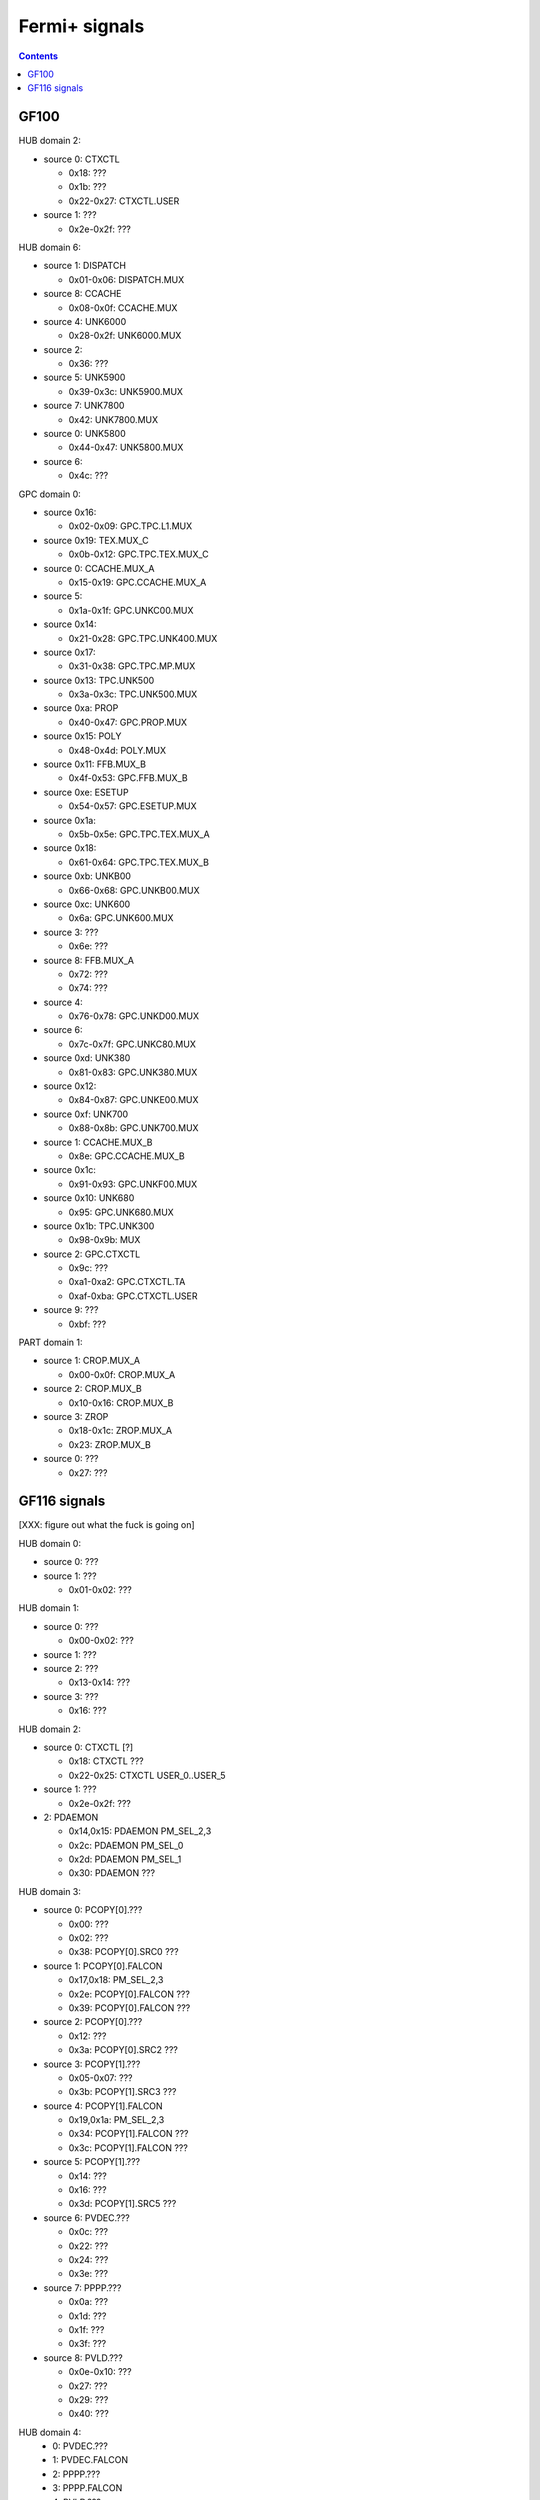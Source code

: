 .. _pcounter-signal-gf100:

==============
Fermi+ signals
==============

.. contents::

.. todo:: convert

GF100
=====

HUB domain 2:

- source 0: CTXCTL

  - 0x18: ???
  - 0x1b: ???
  - 0x22-0x27: CTXCTL.USER

- source 1: ???

  - 0x2e-0x2f: ???


HUB domain 6:

- source 1: DISPATCH

  - 0x01-0x06: DISPATCH.MUX

- source 8: CCACHE

  - 0x08-0x0f: CCACHE.MUX

- source 4: UNK6000

  - 0x28-0x2f: UNK6000.MUX

- source 2:

  - 0x36: ???

- source 5: UNK5900

  - 0x39-0x3c: UNK5900.MUX

- source 7: UNK7800

  - 0x42: UNK7800.MUX

- source 0: UNK5800

  - 0x44-0x47: UNK5800.MUX

- source 6:

  - 0x4c: ???


GPC domain 0:

- source 0x16:

  - 0x02-0x09: GPC.TPC.L1.MUX

- source 0x19: TEX.MUX_C

  - 0x0b-0x12: GPC.TPC.TEX.MUX_C

- source 0: CCACHE.MUX_A

  - 0x15-0x19: GPC.CCACHE.MUX_A

- source 5:

  - 0x1a-0x1f: GPC.UNKC00.MUX

- source 0x14:

  - 0x21-0x28: GPC.TPC.UNK400.MUX

- source 0x17:

  - 0x31-0x38: GPC.TPC.MP.MUX

- source 0x13: TPC.UNK500

  - 0x3a-0x3c: TPC.UNK500.MUX

- source 0xa: PROP

  - 0x40-0x47: GPC.PROP.MUX

- source 0x15: POLY

  - 0x48-0x4d: POLY.MUX

- source 0x11: FFB.MUX_B

  - 0x4f-0x53: GPC.FFB.MUX_B

- source 0xe: ESETUP

  - 0x54-0x57: GPC.ESETUP.MUX

- source 0x1a:

  - 0x5b-0x5e: GPC.TPC.TEX.MUX_A

- source 0x18:

  - 0x61-0x64: GPC.TPC.TEX.MUX_B

- source 0xb: UNKB00

  - 0x66-0x68: GPC.UNKB00.MUX

- source 0xc: UNK600

  - 0x6a: GPC.UNK600.MUX

- source 3: ???

  - 0x6e: ???

- source 8: FFB.MUX_A

  - 0x72: ???
  - 0x74: ???

- source 4:

  - 0x76-0x78: GPC.UNKD00.MUX

- source 6:

  - 0x7c-0x7f: GPC.UNKC80.MUX

- source 0xd: UNK380

  - 0x81-0x83: GPC.UNK380.MUX

- source 0x12:

  - 0x84-0x87: GPC.UNKE00.MUX

- source 0xf: UNK700

  - 0x88-0x8b: GPC.UNK700.MUX

- source 1: CCACHE.MUX_B

  - 0x8e: GPC.CCACHE.MUX_B

- source 0x1c:

  - 0x91-0x93: GPC.UNKF00.MUX

- source 0x10: UNK680

  - 0x95: GPC.UNK680.MUX

- source 0x1b: TPC.UNK300

  - 0x98-0x9b: MUX

- source 2: GPC.CTXCTL

  - 0x9c: ???
  - 0xa1-0xa2: GPC.CTXCTL.TA
  - 0xaf-0xba: GPC.CTXCTL.USER

- source 9: ???

  - 0xbf: ???


PART domain 1:

- source 1: CROP.MUX_A

  - 0x00-0x0f: CROP.MUX_A

- source 2: CROP.MUX_B

  - 0x10-0x16: CROP.MUX_B

- source 3: ZROP

  - 0x18-0x1c: ZROP.MUX_A

  - 0x23: ZROP.MUX_B

- source 0: ???

  - 0x27: ???


GF116 signals
=============

[XXX: figure out what the fuck is going on]

HUB domain 0:

- source 0: ???
- source 1: ???

  - 0x01-0x02: ???


HUB domain 1:

- source 0: ???

  - 0x00-0x02: ???

- source 1: ???

- source 2: ???

  - 0x13-0x14: ???

- source 3: ???

  - 0x16: ???


HUB domain 2:

- source 0: CTXCTL [?]

  - 0x18: CTXCTL ???
  - 0x22-0x25: CTXCTL USER_0..USER_5

- source 1: ???

  - 0x2e-0x2f: ???

- 2: PDAEMON

  - 0x14,0x15: PDAEMON PM_SEL_2,3
  - 0x2c: PDAEMON PM_SEL_0
  - 0x2d: PDAEMON PM_SEL_1
  - 0x30: PDAEMON ???


HUB domain 3:

- source 0: PCOPY[0].???

  - 0x00: ???
  - 0x02: ???
  - 0x38: PCOPY[0].SRC0 ???

- source 1: PCOPY[0].FALCON

  - 0x17,0x18: PM_SEL_2,3
  - 0x2e: PCOPY[0].FALCON ???
  - 0x39: PCOPY[0].FALCON ???

- source 2: PCOPY[0].???

  - 0x12: ???
  - 0x3a: PCOPY[0].SRC2 ???

- source 3: PCOPY[1].???

  - 0x05-0x07: ???
  - 0x3b: PCOPY[1].SRC3 ???

- source 4: PCOPY[1].FALCON

  - 0x19,0x1a: PM_SEL_2,3
  - 0x34: PCOPY[1].FALCON ???
  - 0x3c: PCOPY[1].FALCON ???

- source 5: PCOPY[1].???

  - 0x14: ???
  - 0x16: ???
  - 0x3d: PCOPY[1].SRC5 ???

- source 6: PVDEC.???

  - 0x0c: ???
  - 0x22: ???
  - 0x24: ???
  - 0x3e: ???

- source 7: PPPP.???

  - 0x0a: ???
  - 0x1d: ???
  - 0x1f: ???
  - 0x3f: ???

- source 8: PVLD.???

  - 0x0e-0x10: ???
  - 0x27: ???
  - 0x29: ???
  - 0x40: ???


HUB domain 4:
 - 0: PVDEC.???
 - 1: PVDEC.FALCON
 - 2: PPPP.???
 - 3: PPPP.FALCON
 - 4: PVLD.???
 - 5: PVLD.FALCON

HUB domain 4 signals:
 - 0x00-0x03: PPPP.SRC2 ???
 - 0x06-0x07: PVDEC.SRC0 ???
 - 0x09: PVLD.SRC4 ???
 - 0x0b: PVLD.SRC4 ???
 - 0x0c,0x0d: PPPP.FALCON PM_SEL_2,3
 - 0x0e,0x0f: PVDEC.FALCON PM_SEL_2,3
 - 0x10,0x11: PVLD.FALCON PM_SEL_2,3
 - 0x16-0x17: PPPP.FALCON ???
 - 0x1c-0x1d: PVDEC.FALCON ???
 - 0x1e: PVLD.FALCON ???
 - 0x24-0x25: PVDEC.SRC0 ???
 - 0x26: PVDEC.FALCON ???
 - 0x27: PPPP.SRC2 ???
 - 0x28: PPPP.FALCON ???
 - 0x29: PVLD.SRC4 ???
 - 0x2a: PVLD.FALCON ???


HUB domain 5 sources:
 - 0: ???

HUB domain 5 signals:
 - 0x00: SRC0 ???
 - 0x05-0x06: SRC0 ???
 - 0x09: SRC0 ???
 - 0x0c: SRC0 ???


HUB domain 6 sources:
 - 0: ???
 - 1: ???
 - 2: ???
 - 3: ???
 - 4: ???
 - 5: ???
 - 6: ???
 - 7: ???
 - 8: ???

HUB domain 6 signals:
 - 0x0a-0x0b: SRC8 ???
 - 0x36: SRC2 ???
 - 0x39: SRC5 ???
 - 0x45: SRC0 ???
 - 0x47: SRC0 ???
 - 0x4c: SRC6 ???
